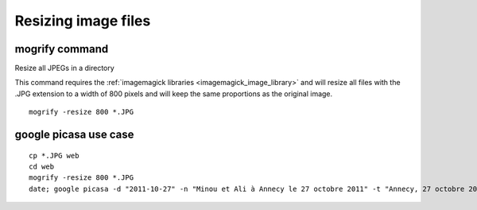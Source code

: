 ﻿
.. index::
   pair: Resize; Images


.. _resizing_image_sizes:

====================
Resizing image files
====================

.. seealso:: http://www.commandlinefu.com/commands/tagged/1066/resize

mogrify command
===============

.. seealso:: :ref:`imagemagick_tools`

Resize all JPEGs in a directory

This command requires the :ref:`imagemagick libraries <imagemagick_image_library>`  and will 
resize all files with the .JPG extension to a width of 800 pixels and will 
keep the same proportions as the original image.

::

    mogrify -resize 800 *.JPG
  
  
    

google picasa use case
======================

::

    cp *.JPG web
    cd web
    mogrify -resize 800 *.JPG
    date; google picasa -d "2011-10-27" -n "Minou et Ali à Annecy le 27 octobre 2011" -t "Annecy, 27 octobre 2011" create "Annecy, 27 octobre 2011" *.JPG; date


        
    
    
    













